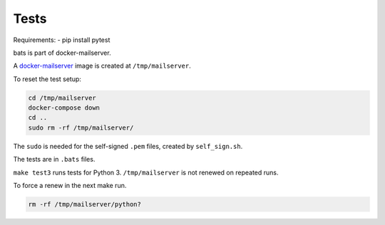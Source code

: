 Tests
=====

Requirements:
- pip install pytest

bats is part of docker-mailserver.

A
`docker-mailserver <https://github.com/docker-mailserver/docker-mailserver>`__
image is created at ``/tmp/mailserver``.

To reset the test setup:

.. code:: sh

    cd /tmp/mailserver
    docker-compose down
    cd ..
    sudo rm -rf /tmp/mailserver/

The ``sudo`` is needed for the self-signed ``.pem`` files,
created by ``self_sign.sh``.

The tests are in ``.bats`` files.

``make test3`` runs tests for Python 3.
``/tmp/mailserver`` is not renewed on repeated runs.

To force a renew in the next make run.

.. code:: sh

    rm -rf /tmp/mailserver/python?

